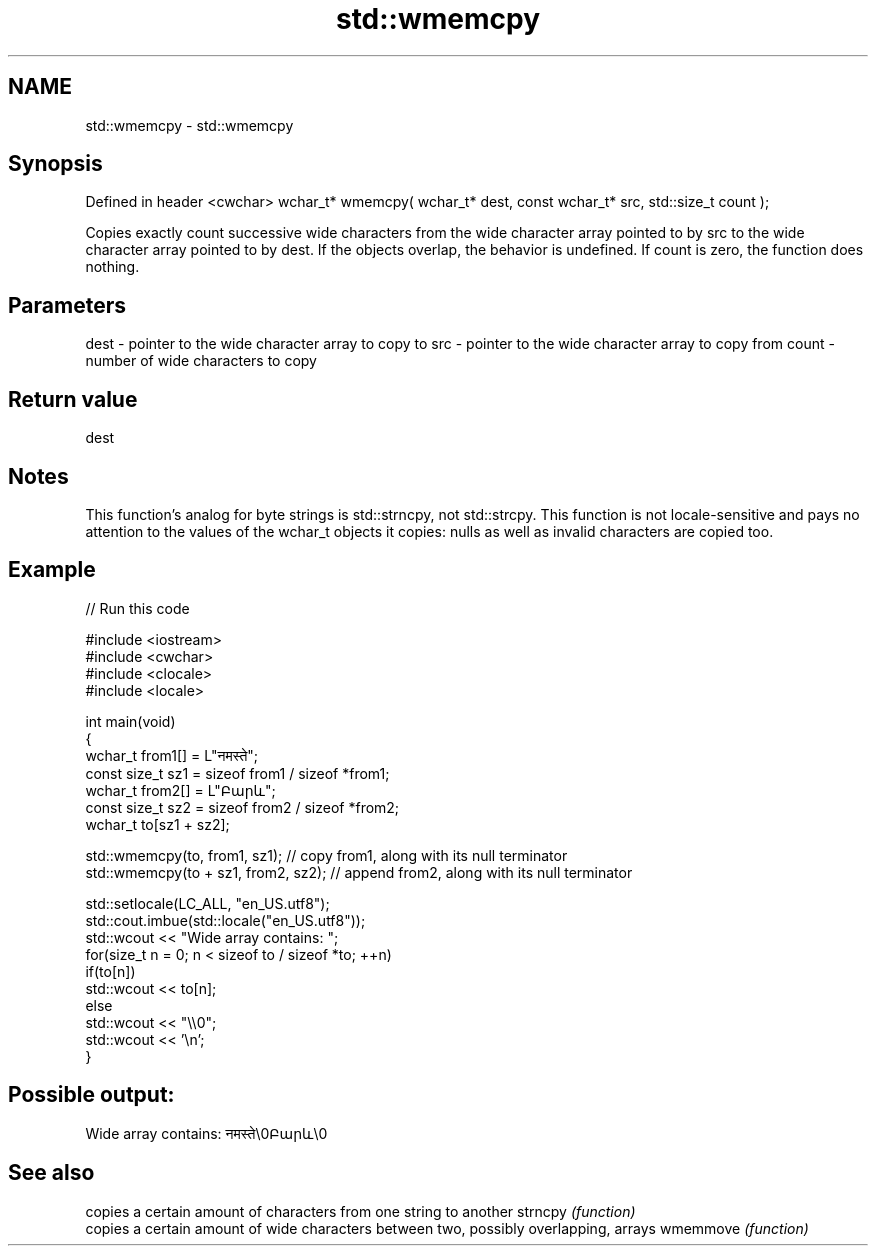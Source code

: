 .TH std::wmemcpy 3 "2020.03.24" "http://cppreference.com" "C++ Standard Libary"
.SH NAME
std::wmemcpy \- std::wmemcpy

.SH Synopsis

Defined in header <cwchar>
wchar_t* wmemcpy( wchar_t* dest, const wchar_t* src, std::size_t count );

Copies exactly count successive wide characters from the wide character array pointed to by src to the wide character array pointed to by dest. If the objects overlap, the behavior is undefined. If count is zero, the function does nothing.

.SH Parameters


dest  - pointer to the wide character array to copy to
src   - pointer to the wide character array to copy from
count - number of wide characters to copy


.SH Return value

dest

.SH Notes

This function's analog for byte strings is std::strncpy, not std::strcpy.
This function is not locale-sensitive and pays no attention to the values of the wchar_t objects it copies: nulls as well as invalid characters are copied too.

.SH Example


// Run this code

  #include <iostream>
  #include <cwchar>
  #include <clocale>
  #include <locale>

  int main(void)
  {
      wchar_t from1[] = L"नमस्ते";
      const size_t sz1 = sizeof from1 / sizeof *from1;
      wchar_t from2[] = L"Բարև";
      const size_t sz2 = sizeof from2 / sizeof *from2;
      wchar_t to[sz1 + sz2];

      std::wmemcpy(to, from1, sz1); // copy from1, along with its null terminator
      std::wmemcpy(to + sz1, from2, sz2); // append from2, along with its null terminator

      std::setlocale(LC_ALL, "en_US.utf8");
      std::cout.imbue(std::locale("en_US.utf8"));
      std::wcout << "Wide array contains: ";
      for(size_t n = 0; n < sizeof to / sizeof *to; ++n)
          if(to[n])
              std::wcout << to[n];
          else
              std::wcout << "\\\\0";
      std::wcout << '\\n';
  }

.SH Possible output:

  Wide array contains: नमस्ते\\0Բարև\\0


.SH See also


         copies a certain amount of characters from one string to another
strncpy  \fI(function)\fP
         copies a certain amount of wide characters between two, possibly overlapping, arrays
wmemmove \fI(function)\fP




